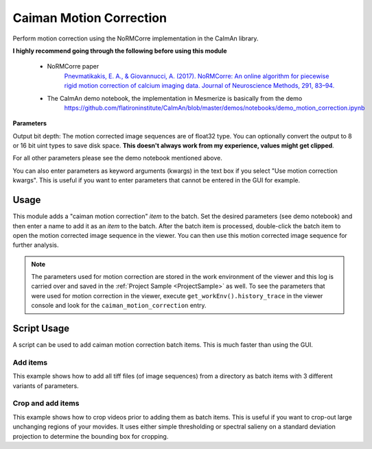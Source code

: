 .. _module_CaimanMotionCorrection:

Caiman Motion Correction
************************

Perform motion correction using the NoRMCorre implementation in the CaImAn library.

**I highly recommend going through the following before using this module**

    - NoRMCorre paper
        `Pnevmatikakis, E. A., & Giovannucci, A. (2017). NoRMCorre: An online algorithm for piecewise rigid motion correction of calcium imaging data. Journal of Neuroscience Methods, 291, 83–94. <https://doi.org/10.1016/j.jneumeth.2017.07.031>`_

    - The CaImAn demo notebook, the implementation in Mesmerize is basically from the demo
        https://github.com/flatironinstitute/CaImAn/blob/master/demos/notebooks/demo_motion_correction.ipynb

.. image:: ./caiman_motion_correction.png

**Parameters**

Output bit depth: The motion corrected image sequences are of float32 type. You can optionally convert the output to 8 or 16 bit uint types to save disk space. **This doesn't always work from my experience, values might get clipped**.

For all other parameters please see the demo notebook mentioned above.

You can also enter parameters as keyword arguments (kwargs) in the text box if you select "Use motion correction kwargs". This is useful if you want to enter parameters that cannot be entered in the GUI for example.

Usage
=====

This module adds a "caiman motion correction" *item* to the batch. Set the desired parameters (see demo notebook) and then enter a name to add it as an *item* to the batch. After the batch item is processed, double-click the batch item to open the motion corrected image sequence in the viewer. You can then use this motion corrected image sequence for further analysis.

.. seealso:: This modules uses the :ref:`Batch Manager <module_BatchManager>`.

.. note:: The parameters used for motion correction are stored in the work environment of the viewer and this log is carried over and saved in the :ref:`Project Sample <ProjectSample>` as well. To see the parameters that were used for motion correction in the viewer, execute ``get_workEnv().history_trace`` in the viewer console and look for the ``caiman_motion_correction`` entry.

.. _MotCorScripts:

Script Usage
============

A script can be used to add caiman motion correction batch items. This is much faster than using the GUI.

.. seealso:: :ref:`Script Editor <module_ScriptEditor>`

Add items
---------

This example shows how to add all tiff files (of image sequences) from a directory as batch items with 3 different variants of parameters.

.. seealso:: This example uses the :ref:`Caiman Motion Correction Module API <API_CaimanMotionCorrection>`, :ref:`ViewerWorkEnv API <API_ViewerWorkEnv>`, and :ref:`Batch Manager API <API_BatchManager>`

.. code-block:: python
    :linenos:
    
    # Import glob so we can get all tiff files in a dir
    from glob import glob
    # Import os to get filenames from paths
    import os

    # Motion correction params.
    
    mc_params = {
                "max_shifts":           (6, 6)
                "niter_rig":            2,
                "max_dev":              3,
                "strides":              196,
                "overlaps":             98,
                "upsample_factor_grid": 4,
                "item_name":            "will set later per file",
                "output_bit_depth":     "Do not convert",
                "gSig_filt"             (10, 10)  # Set to `None` for 2p data
                }

    # Path to the dir containing images
    files = glob("/full_path_to_raw_images/*.tiff")
    # Sort in alphabetical order (should also work for numbers)
    files.sort()

    # Open each file, crop, and add to batch with 3 diff mot cor params
    for i, path in enumerate(files):
        print("Working on file " + str(i + 1) + " / " + str(len(files)))
        
        # get json file path for the meta data
        meta_path = path[:-5] + ".json"
        
        # Create a new work environment with this image sequence
        work_env = ViewerWorkEnv.from_tiff(path, "asarray-multi", meta_path)
        
        # Get caiman motion correction module, hide=False to not show GUI
        mc_module = get_module("caiman_motion_correction", hide=True)
        
        # Set name for this video file
        name = os.path.basename(path)[:-5]
        mc_params["name_elas"] = name	
        
        # Set the input work environment
        mc_module.set_input_workEnv(work_env)
        
        # First variant of params
        mc_params["strides"] = 196
        mc_params["overlaps"] = 98
        # Add one variant of params for this video to the batch
        mc_module.set_params(mc_params)
        mc_module.add_to_batch()
        
        # Try another variant of params	
        mc_params["strides"] = 256
        mc_params["overlaps"] = 128
        # Set these params and add to batch
        mc_module.set_params(mc_params)
        mc_module.add_to_batch()
        
        # Try one more variant of params	
        mc_params["strides"] = 296
        mc_params["overlaps"] = 148
        # Set these params and add to batch
        mc_module.set_params(mc_params)
        mc_module.add_to_batch()
        
    # If you want to process the batch after adding the items uncomment the following lines
    #bm = get_batch_manager()
    #bm.process_batch(clear_viewers=True)
    

Crop and add items
------------------

This example shows how to crop videos prior to adding them as batch items. This is useful if you want to crop-out large unchanging regions of your movides. It uses either simple thresholding or spectral salieny on a standard deviation projection to determine the bounding box for cropping.

.. seealso:: This example uses the :ref:`Caiman Motion Correction Module API <API_CaimanMotionCorrection>`, :ref:`ViewerWorkEnv API <API_ViewerWorkEnv>`, and :ref:`Batch Manager API <API_BatchManager>`

.. code-block:: python
    :linenos:

    # Import glob so we can get all tiff files in a dir
    from glob import glob
    # Import os to get filenames from paths
    import os
    
    # Just get a shortcut reference to the auto_crop function
    auto_crop = image_utils.auto_crop
    
    # Parameters for cropping, these should work for everything
    # These worked well for various different constructs
    # If you get non-specific cropping (too much black) try "method" as "spectral_saliency" (See below)
    crop_params = {
                    "projection":       "max+std",
                    "method":           "threshold",
                    "denoise_params":   (32, 32),
                    }
                
    # Spectral saliency is another method
    # You can try and play around with the parameters
    # If the cropping is insufficient, you can set "projection" to just "max" or "std"
    # If you get too much junk blackness around the animal try increasing denoise_params
    # or reduce padding. Default padding is 30 (when nothing is specified like above) 
    crop_params_salient = {
                            "projection":    "max+std",
                            "method": 	"spectral_saliency",
                            "denoise_params":	(16, 16),
                            "padding":	40
                            }

    # Motion correction params.
    mc_params = {
                "max_shifts":           (6, 6)
                "niter_rig":            2,
                "max_dev":              3,
                "strides":              196,
                "overlaps":             98,
                "upsample_factor_grid": 4,
                "item_name":            "will set later per file",
                "output_bit_depth":     "Do not convert",
                "gSig_filt"             (10, 10)  # Set to `None` for 2p data
                }


    # Path to the dir containing images
    files = glob("/full_path_to_raw_images/*.tiff")
    # Sort in alphabetical order (should also work for numbers)
    files.sort()
    
    # Open each file, crop, and add to batch with 3 diff mot cor params
    for i, path in enumerate(files):
        print("Working on file " + str(i + 1) + " / " + str(len(files)))

        # get json file path for the meta data
        meta_path = path[:-5] + ".json"
        
        # Create a new work environment with this image sequence
        work_env = ViewerWorkEnv.from_tiff(path, "asarray-multi", meta_path)
        
        print("Cropping file: " + str(i + 1))
        
        raw_seq = work_env.imgdata.seq	
        # Auto crop the image sequence
        cropped = auto_crop.crop(raw_seq, crop_params)	
        # Set work env img seq to the cropped one and update
        work_env.imgdata.seq = cropped
        
        # Get caiman motion correction module, hide=False to not show GUI
        mc_module = get_module("caiman_motion_correction", hide=True)
        
        # Set name for this video file
        name = os.path.basename(path)[:-5]
        mc_params["name_elas"] = name	
        
        # Set the input work environment
        mc_module.set_input_workEnv(work_env)
        
        # First variant of params
        mc_params["strides"] = 196
        mc_params["overlaps"] = 98
        # Add one variant of params for this video to the batch
        mc_module.set_params(mc_params)
        mc_module.add_to_batch()
        
        # Try another variant of params	
        mc_params["strides"] = 256
        mc_params["overlaps"] = 128
        # Set these params and add to batch
        mc_module.set_params(mc_params)
        mc_module.add_to_batch()
        
        # Try one more variant of params	
        mc_params["strides"] = 296
        mc_params["overlaps"] = 148
        # Set these params and add to batch
        mc_module.set_params(mc_params)
        mc_module.add_to_batch()

    # If you want to process the batch after adding the items uncomment the following lines
    #bm = get_batch_manager()
    #bm.process_batch(clear_viewers=True)
